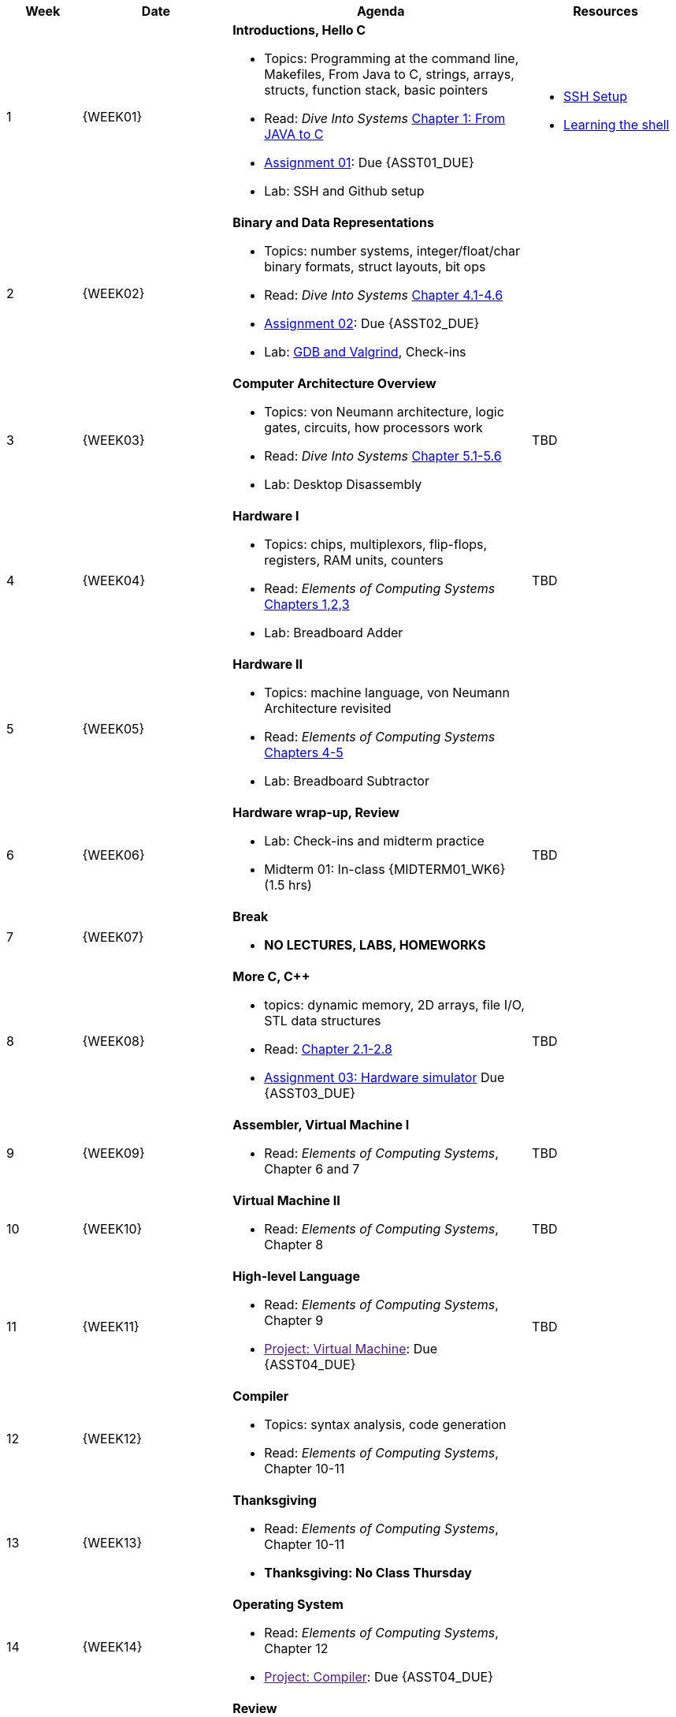 [cols="1,2,4a,2a", options="header"]
|===
| Week 
| Date 
| Agenda
| Resources

//-----------------------------
| 1
| {WEEK01} anchor:week01[]
| *Introductions, Hello C* 

* Topics: Programming at the command line, Makefiles, From Java to C, strings, arrays, structs, function stack, basic pointers
* Read: _Dive Into Systems_ link:https://diveintosystems.org/singlepage/#_appendix_1_chapter_1_for_java_programmers[Chapter 1: From JAVA to C] 
* link:assts/asst01.html[Assignment 01]: Due {ASST01_DUE}
* Lab: SSH and Github setup

| 
* link:assts/ssh-setup.html[SSH Setup]
* link:http://linuxcommand.org/lc3_learning_the_shell.php[Learning the shell]

//-----------------------------
| 2 
| {WEEK02} anchor:week02[]
|*Binary and Data Representations* 

* Topics: number systems, integer/float/char binary formats, struct layouts, bit ops
* Read: _Dive Into Systems_ link:https://diveintosystems.org/book/C4-Binary/index.html[Chapter 4.1-4.6] 
* link:assts/asst02.html[Assignment 02]: Due {ASST02_DUE}
* Lab: link:https://diveintosystems.org/book/C3-C_debug/index.html[GDB and Valgrind], Check-ins
| 

//-----------------------------
|3
|{WEEK03} anchor:week03[]
|*Computer Architecture Overview* 

* Topics: von Neumann architecture, logic gates, circuits, how processors work
* Read: _Dive Into Systems_ link:https://diveintosystems.org/book/C5-Arch/index.html[Chapter 5.1-5.6] 
* Lab: Desktop Disassembly

| TBD

//-----------------------------
|4
|{WEEK04} anchor:week04[]
|*Hardware I*

* Topics: chips, multiplexors, flip-flops, registers, RAM units, counters
* Read: _Elements of Computing Systems_ link:https://www.nand2tetris.org/course[Chapters 1,2,3] 
* Lab: Breadboard Adder

| TBD

//-----------------------------
|5
|{WEEK05} anchor:week05[]
|*Hardware II* 

* Topics: machine language, von Neumann Architecture revisited
* Read: _Elements of Computing Systems_ link:https://www.nand2tetris.org/course[Chapters 4-5] 
* Lab: Breadboard Subtractor

| 

//-----------------------------
|6
|{WEEK06} anchor:week06[]
| *Hardware wrap-up, Review*

* Lab: Check-ins and midterm practice 
* Midterm 01: In-class {MIDTERM01_WK6} (1.5 hrs)

| 

TBD

//-----------------------------
|7
|{WEEK07} anchor:week07[]
|*Break*

* *NO LECTURES, LABS, HOMEWORKS*

| 

//-----------------------------
|8
|{WEEK08} anchor:week08[]
|*More C, C++*

* topics: dynamic memory, 2D arrays, file I/O, STL data structures
* Read: link:https://diveintosystems.org/book/C2-C_depth/index.html[Chapter 2.1-2.8] 
* link:assts/asst03.html[Assignment 03: Hardware simulator] Due {ASST03_DUE}

| TBD

//-----------------------------
|9
|{WEEK09} anchor:week09[]
| *Assembler, Virtual Machine I*

* Read: _Elements of Computing Systems_, Chapter 6 and 7

| TBD

//-----------------------------
|10
|{WEEK10} anchor:week10[]
|*Virtual Machine II* 

* Read: _Elements of Computing Systems_, Chapter 8

| TBD

//-----------------------------
|11
|{WEEK11} anchor:week11[]
|*High-level Language* 

* Read: _Elements of Computing Systems_, Chapter 9
* link:[Project: Virtual Machine]: Due {ASST04_DUE}

| TBD

//-----------------------------
|12
|{WEEK12} anchor:week12[]
|*Compiler* 

* Topics: syntax analysis, code generation
* Read: _Elements of Computing Systems_, Chapter 10-11

| 

//-----------------------------
|13
|{WEEK13} anchor:week13[]
|*Thanksgiving* 

* Read: _Elements of Computing Systems_, Chapter 10-11
* **Thanksgiving: No Class Thursday**

| 

//-----------------------------
|14
|{WEEK14} anchor:week14[]
| *Operating System*

* Read: _Elements of Computing Systems_, Chapter 12
* link:[Project: Compiler]: Due {ASST04_DUE}

| 


//-----------------------------
|15
|{WEEK15} anchor:week15[]
|*Review* 

* In-Class: Review
* Midterm 02, In-class {MIDTERM02} (1.5 hrs)
* link:[Final Project: Simulated Computer]: Due {ASST05_DUE}

|

|===


